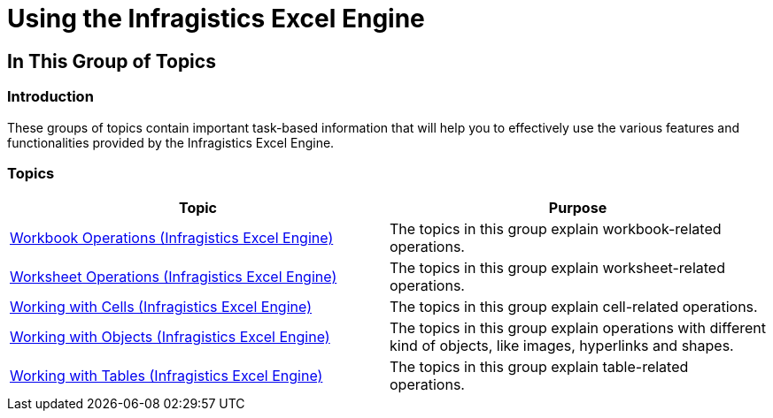 ﻿////
|metadata|
{
    "name": "igexcelengine-using-the-infragistics-excel-engine",
    "controlName": ["IG Excel Engine"],
    "tags": ["Exporting","Getting Started"],
    "guid": "{F4768730-1A77-43F1-9513-ABFAEB012F37}",
    "buildFlags": [],
    "createdOn": "2012-01-30T19:39:51.7767085Z"
}
|metadata|
////

= Using the Infragistics Excel Engine

== In This Group of Topics

=== Introduction

These groups of topics contain important task-based information that will help you to effectively use the various features and functionalities provided by the Infragistics Excel Engine.

=== Topics

[options="header", cols="a,a"]
|====
|Topic|Purpose

| link:igexcelengine-workbookoperations.html[Workbook Operations (Infragistics Excel Engine)]
|The topics in this group explain workbook-related operations.

| link:igexcelengine-worksheetoperations.html[Worksheet Operations (Infragistics Excel Engine)]
|The topics in this group explain worksheet-related operations.

| link:igexcelengine-workingwithcells.html[Working with Cells (Infragistics Excel Engine)]
|The topics in this group explain cell-related operations.

| link:igexcelengine-workingwithobjects.html[Working with Objects (Infragistics Excel Engine)]
|The topics in this group explain operations with different kind of objects, like images, hyperlinks and shapes.

| link:igexcelengine-workingwithtables.html[Working with Tables (Infragistics Excel Engine)]
|The topics in this group explain table-related operations.

|====